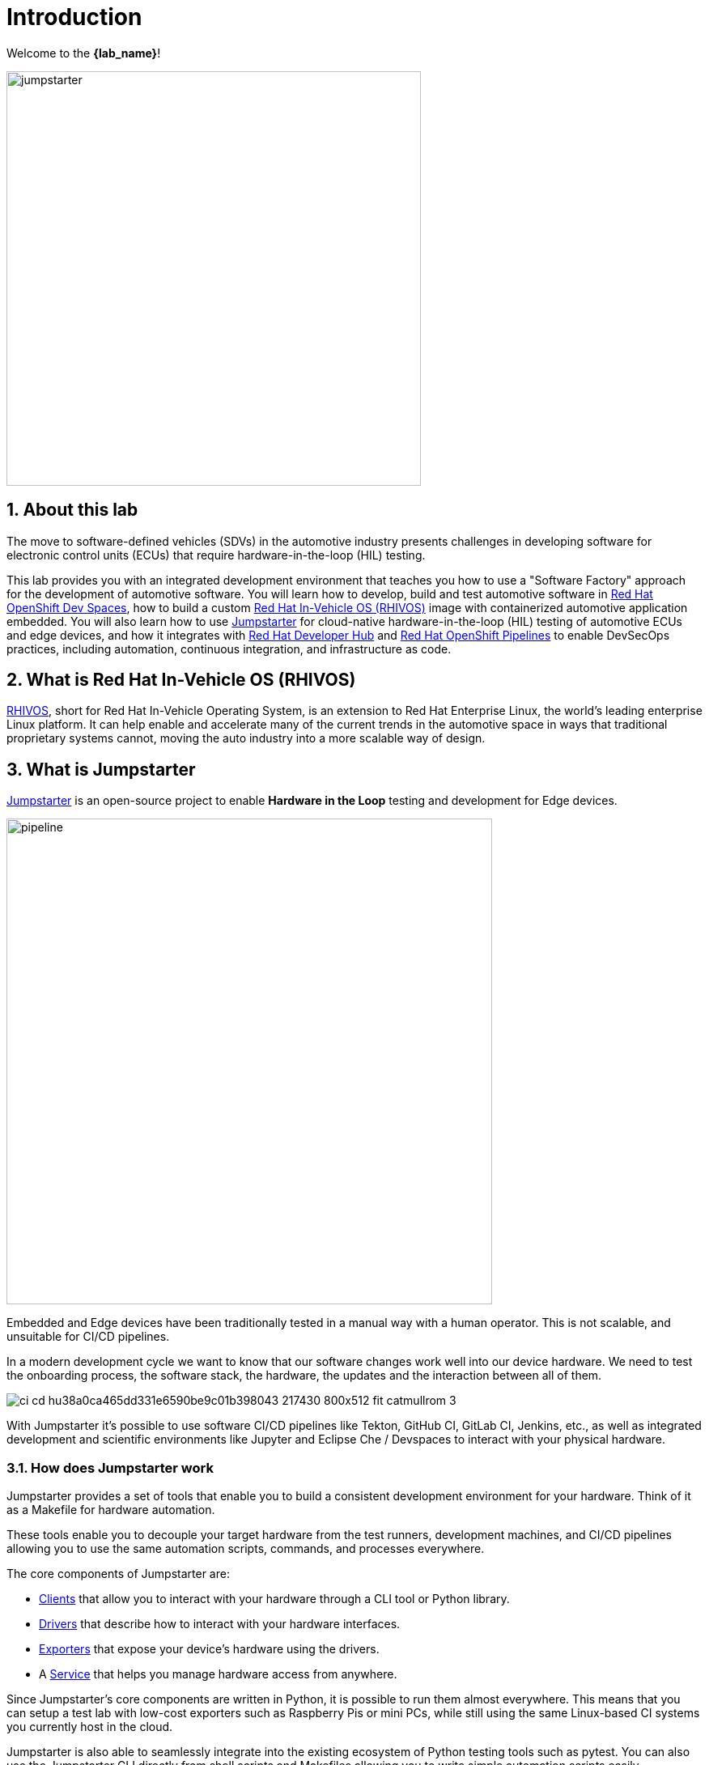 = Introduction
:sectnums:

Welcome to the *{lab_name}*!

image::jumpstarter.svg[width=512px]

== About this lab

The move to software-defined vehicles (SDVs) in the automotive industry presents challenges in developing software for electronic control units (ECUs) that require hardware-in-the-loop (HIL) testing.

This lab provides you with an integrated development environment that teaches you how to use a "Software Factory" approach for the development of automotive software. You will learn how to develop, build and test automotive software in https://developers.redhat.com/products/openshift-dev-spaces/overview[Red Hat OpenShift Dev Spaces], how to build a custom https://www.redhat.com/en/blog/new-standard-red-hat-vehicle-operating-system-modern-and-future-vehicles[Red Hat In-Vehicle OS (RHIVOS)] image with containerized automotive application embedded. You will also learn how to use https://jumpstarter.dev/[Jumpstarter] for cloud-native hardware-in-the-loop (HIL) testing of automotive ECUs and edge devices, and how it integrates with https://developers.redhat.com/rhdh/overview[Red Hat Developer Hub] and https://www.redhat.com/en/technologies/cloud-computing/openshift/pipelines[Red Hat OpenShift Pipelines] to enable DevSecOps practices, including automation, continuous integration, and infrastructure as code.

== What is Red Hat In-Vehicle OS (RHIVOS)

https://www.redhat.com/en/blog/new-standard-red-hat-vehicle-operating-system-modern-and-future-vehicles[RHIVOS], short for Red Hat In-Vehicle Operating System, is an extension to Red Hat Enterprise Linux, the world’s leading enterprise Linux platform. It can help enable and accelerate many of the current trends in the automotive space in ways that traditional proprietary systems cannot, moving the auto industry into a more scalable way of design.

== What is Jumpstarter

https://jumpstarter.dev/[Jumpstarter] is an open-source project to enable *Hardware in the Loop* testing and development for Edge devices.

image::pipeline.svg[pipeline,width=600,height=auto]

Embedded and Edge devices have been traditionally tested in a manual way with a human operator. This is not scalable, and unsuitable for CI/CD pipelines.

In a modern development cycle we want to know that our software changes work well into our device hardware. We need to test the onboarding process, the software stack, the hardware, the updates and the interaction between all of them.

image::https://jumpstarter.dev/docs/ci_cd_hu38a0ca465dd331e6590be9c01b398043_217430_800x512_fit_catmullrom_3.png[]

With Jumpstarter it’s possible to use software CI/CD pipelines like Tekton, GitHub CI, GitLab CI, Jenkins, etc., as well as integrated development and scientific environments like Jupyter and Eclipse Che / Devspaces to interact with your physical hardware.

=== How does Jumpstarter work

Jumpstarter provides a set of tools that enable you to build a consistent development environment for your hardware. Think of it as a Makefile for hardware automation.

These tools enable you to decouple your target hardware from the test runners, development machines, and CI/CD pipelines allowing you to use the same automation scripts, commands, and processes everywhere.

The core components of Jumpstarter are:

   * https://docs.jumpstarter.dev/main/introduction/clients.html[Clients] that allow you to interact with your hardware through a CLI tool or Python library.

   * https://docs.jumpstarter.dev/main/introduction/drivers.html[Drivers] that describe how to interact with your hardware interfaces.

   * https://docs.jumpstarter.dev/main/introduction/exporters.html[Exporters] that expose your device’s hardware using the drivers.

   * A https://docs.jumpstarter.dev/main/introduction/service.html[Service] that helps you manage hardware access from anywhere.

Since Jumpstarter’s core components are written in Python, it is possible to run them almost everywhere. This means that you can setup a test lab with low-cost exporters such as Raspberry Pis or mini PCs, while still using the same Linux-based CI systems you currently host in the cloud.

Jumpstarter is also able to seamlessly integrate into the existing ecosystem of Python testing tools such as pytest. You can also use the Jumpstarter CLI directly from shell scripts and Makefiles allowing you to write simple automation scripts easily.

In addition to testing, Jumpstarter can also act as a KVM allowing developers to remotely access hardware for ad-hoc development whether they are sitting at the next desk or on the other side of the globe.

=== Jumpstarter Development Modes

Jumpstarter can be used in either a local-only or distributed environment depending on your hardware development needs.

==== Local-Only

When using Jumpstarter locally, you can easily develop drivers, write automated tests, and control your hardware directly from your development machine.

The local-only mode is useful when working with hardware on your desk that you have unlimited access to.

image::local-only.svg[local,width=450,height=auto]

==== Distributed

When your project grows, Jumpstarter also can help you collaborate across teams, implement CI/CD pipelines, and automate common tasks such as firmware updates.

The distributed mode takes advantage of Kubernetes to support the management of multiple target devices directly from your existing cluster. This allows for seamless integration with many existing Cloud Native technologies such as Tekton, ArgoCD, and Prometheus.

image::distributed.svg[distributed,width=600,height=auto]
